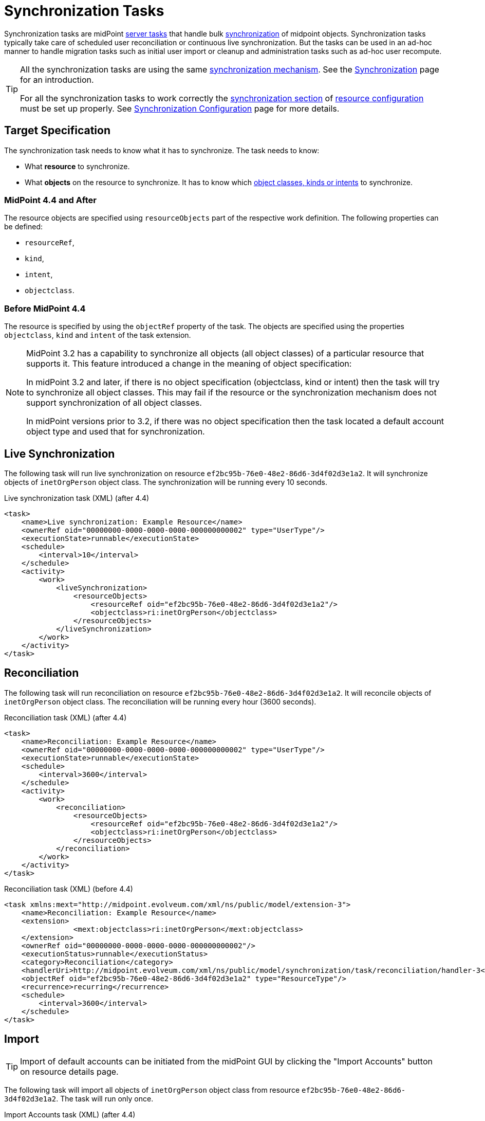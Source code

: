 = Synchronization Tasks
:page-wiki-name: Synchronization Tasks
:page-wiki-id: 21200899
:page-wiki-metadata-create-user: semancik
:page-wiki-metadata-create-date: 2015-09-02T11:48:29.791+02:00
:page-wiki-metadata-modify-user: rpudil
:page-wiki-metadata-modify-date: 2019-12-06T10:14:33.583+01:00
:page-upkeep-status: orange

Synchronization tasks are midPoint xref:/midpoint/architecture/concepts/task/[server tasks] that handle bulk
xref:/midpoint/reference/synchronization/introduction/[synchronization] of midpoint objects.
Synchronization tasks typically take care of scheduled user reconciliation or continuous live synchronization.
But the tasks can be used in an ad-hoc manner to handle migration tasks such as initial user import or cleanup and administration tasks such as ad-hoc user recompute.

[TIP]
====
All the synchronization tasks are using the same xref:/midpoint/reference/synchronization/introduction/[synchronization mechanism].
See the xref:/midpoint/reference/synchronization/introduction/[Synchronization] page for an introduction.

For all the synchronization tasks to work correctly the xref:/midpoint/reference/resources/resource-configuration/synchronization/[synchronization section]
of xref:/midpoint/reference/resources/resource-configuration/[resource configuration] must be set up properly.
See xref:/midpoint/reference/resources/resource-configuration/synchronization/[Synchronization Configuration] page for more details.
====


== Target Specification

The synchronization task needs to know what it has to synchronize.
The task needs to know:

* What *resource* to synchronize.
* What *objects* on the resource to synchronize.
It has to know which xref:/midpoint/reference/resources/shadow/kind-intent-objectclass/[object classes,
kinds or intents] to synchronize.

=== MidPoint 4.4 and After

The resource objects are specified using `resourceObjects` part of the respective work definition.
The following properties can be defined:

* `resourceRef`,
* `kind`,
* `intent`,
* `objectclass`.

=== Before MidPoint 4.4

The resource is specified by using the `objectRef` property of the task.
The objects are specified using the properties `objectclass`, `kind` and `intent` of the task extension.

[NOTE]
====
MidPoint 3.2 has a capability to synchronize all objects (all object classes) of a particular resource that supports it.
This feature introduced a change in the meaning of object specification:

In midPoint 3.2 and later, if there is no object specification (objectclass, kind or intent) then the task
will try to synchronize all object classes. This may fail if the resource or the synchronization mechanism
does not support synchronization of all object classes.

In midPoint versions prior to 3.2, if there was no object specification then the task located a
default account object type and used that for synchronization.
====

== Live Synchronization

The following task will run live synchronization on resource `ef2bc95b-76e0-48e2-86d6-3d4f02d3e1a2`.
It will synchronize objects of `inetOrgPerson` object class.
The synchronization will be running every 10 seconds.

.Live synchronization task (XML) (after 4.4)
[source,xml]
----
<task>
    <name>Live synchronization: Example Resource</name>
    <ownerRef oid="00000000-0000-0000-0000-000000000002" type="UserType"/>
    <executionState>runnable</executionState>
    <schedule>
        <interval>10</interval>
    </schedule>
    <activity>
        <work>
            <liveSynchronization>
                <resourceObjects>
                    <resourceRef oid="ef2bc95b-76e0-48e2-86d6-3d4f02d3e1a2"/>
                    <objectclass>ri:inetOrgPerson</objectclass>
                </resourceObjects>
            </liveSynchronization>
        </work>
    </activity>
</task>
----


== Reconciliation

The following task will run reconciliation on resource `ef2bc95b-76e0-48e2-86d6-3d4f02d3e1a2`.
It will reconcile objects of `inetOrgPerson` object class.
The reconciliation will be running every hour (3600 seconds).

.Reconciliation task (XML) (after 4.4)
[source,xml]
----
<task>
    <name>Reconciliation: Example Resource</name>
    <ownerRef oid="00000000-0000-0000-0000-000000000002" type="UserType"/>
    <executionState>runnable</executionState>
    <schedule>
        <interval>3600</interval>
    </schedule>
    <activity>
        <work>
            <reconciliation>
                <resourceObjects>
                    <resourceRef oid="ef2bc95b-76e0-48e2-86d6-3d4f02d3e1a2"/>
                    <objectclass>ri:inetOrgPerson</objectclass>
                </resourceObjects>
            </reconciliation>
        </work>
    </activity>
</task>
----

.Reconciliation task (XML) (before 4.4)
[source,xml]
----
<task xmlns:mext="http://midpoint.evolveum.com/xml/ns/public/model/extension-3">
    <name>Reconciliation: Example Resource</name>
    <extension>
		<mext:objectclass>ri:inetOrgPerson</mext:objectclass>
    </extension>
    <ownerRef oid="00000000-0000-0000-0000-000000000002"/>
    <executionStatus>runnable</executionStatus>
    <category>Reconciliation</category>
    <handlerUri>http://midpoint.evolveum.com/xml/ns/public/model/synchronization/task/reconciliation/handler-3</handlerUri>
    <objectRef oid="ef2bc95b-76e0-48e2-86d6-3d4f02d3e1a2" type="ResourceType"/>
    <recurrence>recurring</recurrence>
    <schedule>
        <interval>3600</interval>
    </schedule>
</task>
----

== Import

[TIP]
====
Import of default accounts can be initiated from the midPoint GUI by clicking the "Import Accounts" button on resource details page.
====

The following task will import all objects of `inetOrgPerson` object class from resource `ef2bc95b-76e0-48e2-86d6-3d4f02d3e1a2`. The task will run only once.

.Import Accounts task (XML) (after 4.4)
[source,xml]
----
<task>
    <name>Import: Example Resource</name>
    <ownerRef oid="00000000-0000-0000-0000-000000000002" type="UserType"/>
    <executionState>runnable</executionState>
    <activity>
        <work>
            <import>
                <resourceObjects>
                    <resourceRef oid="ef2bc95b-76e0-48e2-86d6-3d4f02d3e1a2"/>
                    <objectclass>ri:inetOrgPerson</objectclass>
                </resourceObjects>
            </import>
        </work>
    </activity>
</task>
----

.Import Accounts task (XML) (before 4.4)
[source,xml]
----
<task xmlns:mext="http://midpoint.evolveum.com/xml/ns/public/model/extension-3">
	<name>Import: Example Resource</name>
	<extension>
		<mext:objectclass>ri:inetOrgPerson</mext:objectclass>
    </extension>
	<ownerRef oid="00000000-0000-0000-0000-000000000002"/>
	<executionStatus>runnable</executionStatus>
	<category>ImportingAccounts</category>
    <handlerUri>http://midpoint.evolveum.com/xml/ns/public/model/synchronization/task/import/handler-3</handlerUri>
	<objectRef oid="ef2bc95b-76e0-48e2-86d6-3d4f02d3e1a2" type="ResourceType"/>
	<recurrence>single</recurrence>
</task>
----


== See Also

* xref:/midpoint/reference/synchronization/introduction/[Synchronization]

* xref:/midpoint/reference/resources/resource-configuration/synchronization/[Synchronization Configuration]

* xref:/midpoint/architecture/concepts/task/[Task]

* xref:/midpoint/reference/tasks/activities/[Activities]

* xref:/midpoint/reference/tasks/recompute-task/[Recompute Task]

* xref:/connectors/connid/1.x/connector-development-guide/[Connector Development Guide - DiscoverySupport]